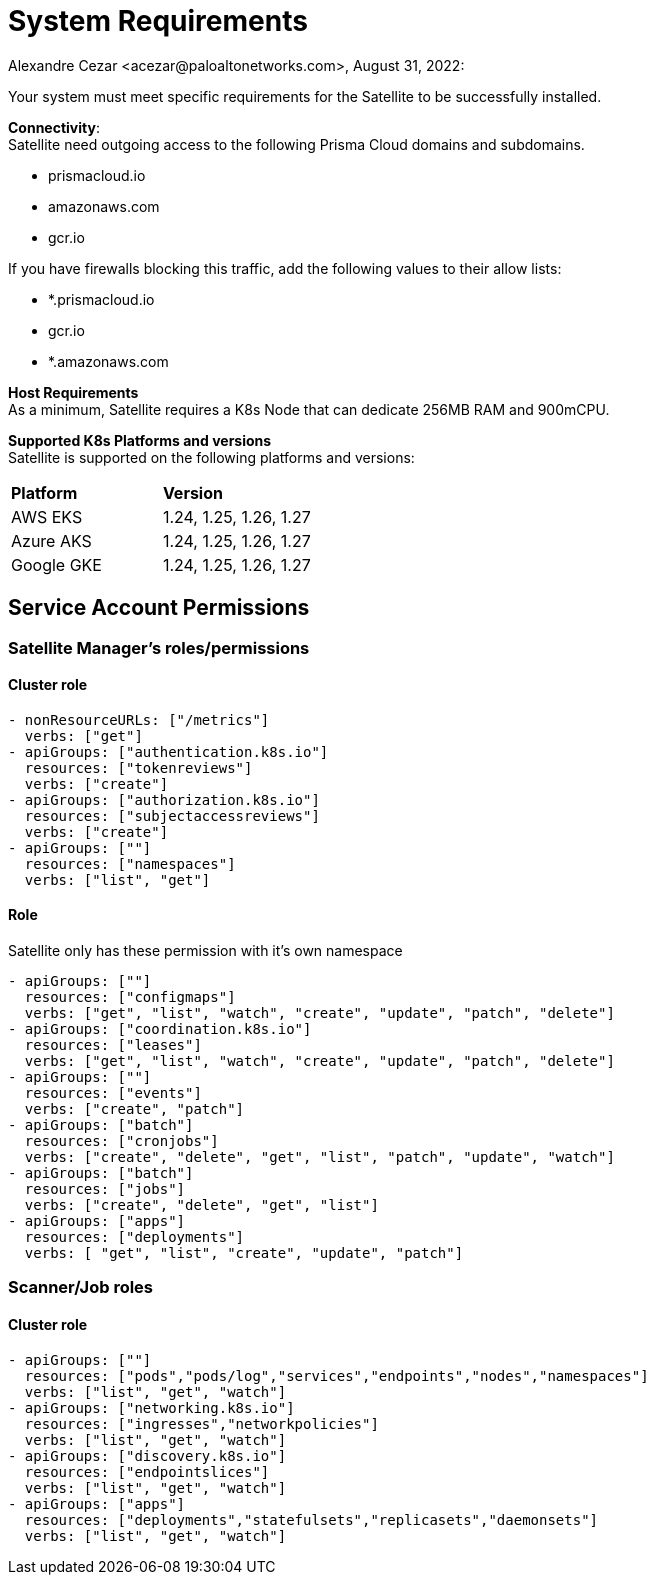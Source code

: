 = System Requirements
Alexandre Cezar <acezar@paloaltonetworks.com>, August 31, 2022:

Your system must meet specific requirements for the Satellite to be successfully installed.

*Connectivity*: +
Satellite need outgoing access to the following Prisma Cloud domains and subdomains. +

- prismacloud.io
- amazonaws.com
- gcr.io

If you have firewalls blocking this traffic, add the following values to their allow lists:

- *.prismacloud.io
- gcr.io
- *.amazonaws.com

*Host Requirements* +
As a minimum, Satellite requires a K8s Node that can dedicate 256MB RAM and 900mCPU.

*Supported K8s Platforms and versions* +
Satellite is supported on the following platforms and versions:

|===
s|Platform s|Version
|AWS EKS
|1.24, 1.25, 1.26, 1.27

|Azure AKS
|1.24, 1.25, 1.26, 1.27

|Google GKE
|1.24, 1.25, 1.26, 1.27
|===

## Service Account Permissions

### Satellite Manager's roles/permissions

#### Cluster role
```
- nonResourceURLs: ["/metrics"]
  verbs: ["get"]
- apiGroups: ["authentication.k8s.io"]
  resources: ["tokenreviews"]
  verbs: ["create"]
- apiGroups: ["authorization.k8s.io"]
  resources: ["subjectaccessreviews"]
  verbs: ["create"]
- apiGroups: [""]
  resources: ["namespaces"]
  verbs: ["list", "get"]
```

#### Role
Satellite only has these permission with it's own namespace
```
- apiGroups: [""]
  resources: ["configmaps"]
  verbs: ["get", "list", "watch", "create", "update", "patch", "delete"]
- apiGroups: ["coordination.k8s.io"]
  resources: ["leases"]
  verbs: ["get", "list", "watch", "create", "update", "patch", "delete"]
- apiGroups: [""]
  resources: ["events"]
  verbs: ["create", "patch"]
- apiGroups: ["batch"]
  resources: ["cronjobs"]
  verbs: ["create", "delete", "get", "list", "patch", "update", "watch"]
- apiGroups: ["batch"]
  resources: ["jobs"]
  verbs: ["create", "delete", "get", "list"]
- apiGroups: ["apps"]
  resources: ["deployments"]
  verbs: [ "get", "list", "create", "update", "patch"]
```
### Scanner/Job roles

#### Cluster role

```
- apiGroups: [""]
  resources: ["pods","pods/log","services","endpoints","nodes","namespaces"]
  verbs: ["list", "get", "watch"]
- apiGroups: ["networking.k8s.io"]
  resources: ["ingresses","networkpolicies"]
  verbs: ["list", "get", "watch"]
- apiGroups: ["discovery.k8s.io"]
  resources: ["endpointslices"]
  verbs: ["list", "get", "watch"]
- apiGroups: ["apps"]
  resources: ["deployments","statefulsets","replicasets","daemonsets"]
  verbs: ["list", "get", "watch"]
```

